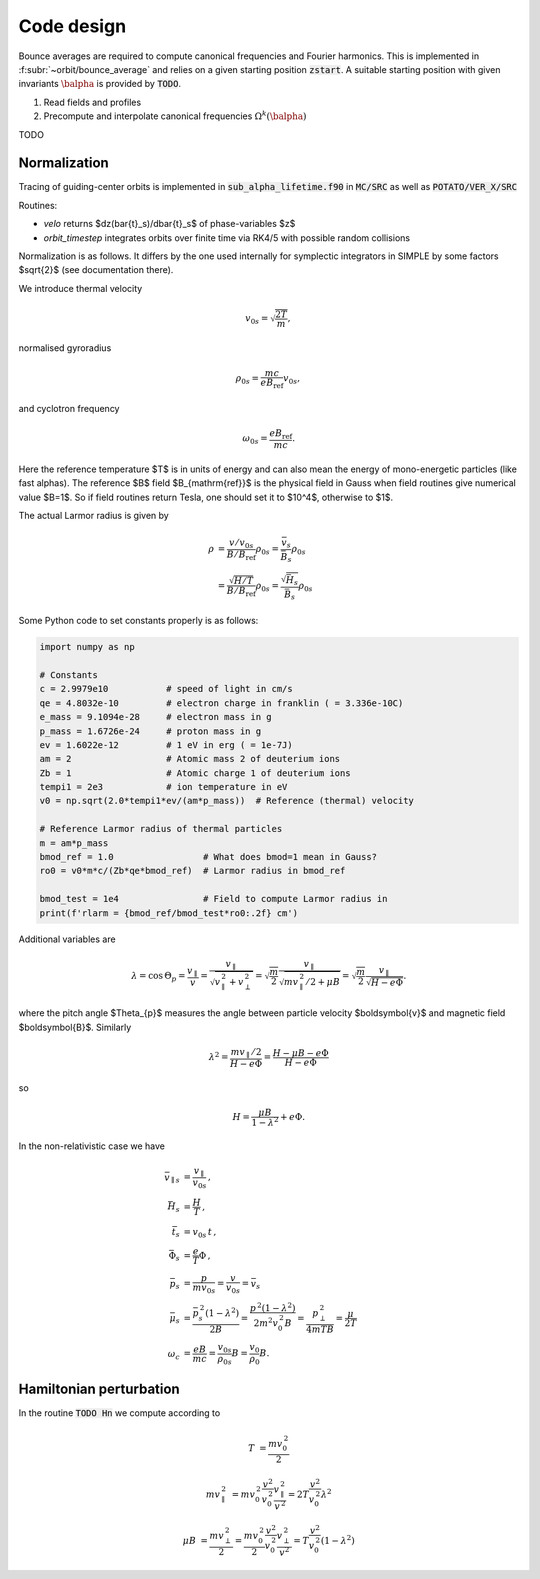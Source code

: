 Code design
===========

Bounce averages are required to compute canonical frequencies
and Fourier harmonics. This is implemented in :f:subr:`~orbit/bounce_average`
and relies on a given starting position :code:`zstart`.
A suitable starting position with given invariants :math:`\balpha`
is provided by :code:`TODO`.

1. Read fields and profiles
2. Precompute and interpolate canonical frequencies :math:`\Omega^k(\balpha)`

TODO

Normalization
------------------------
Tracing of guiding-center orbits is implemented in :code:`sub_alpha_lifetime.f90`
in :code:`MC/SRC` as well as :code:`POTATO/VER_X/SRC`

Routines:

* `velo` returns $dz(\bar{t}_s)/d\bar{t}_s$ of phase-variables $z$
* `orbit_timestep` integrates orbits over finite time via RK4/5 with possible random collisions

Normalization is as follows. It differs by the one used internally for symplectic integrators
in SIMPLE by some factors $\sqrt{2}$ (see documentation there).

We introduce thermal velocity

.. math::
  v_{0s}=\sqrt{\frac{2T}{m}},

normalised gyroradius

.. math::
  \rho_{0s}=\frac{mc}{e B_{\mathrm{ref}}}v_{0s},

and cyclotron frequency

.. math::
  \omega_{0s}=\frac{e B_{\mathrm{ref}}}{mc}.

Here the reference temperature $T$ is in units of energy and can also mean the energy of mono-energetic
particles (like fast alphas). The reference $B$ field $B_{\mathrm{ref}}$ is the
physical field in Gauss when field routines give numerical value $B=1$.
So if field routines return Tesla, one should set it to $10^4$, otherwise to $1$.

The actual Larmor radius is given by

.. math::
  \rho &= \frac{v/v_{0s}}{B/B_{\mathrm{ref}}} \rho_{0s} = \frac{\bar v_s}{\bar B_s} \rho_{0s} \\
       &= \frac{\sqrt{H/T}}{B/B_{\mathrm{ref}}} \rho_{0s} = \frac{\sqrt{\bar H_s}}{\bar B_s} \rho_{0s}


Some Python code to set constants properly is as follows:

.. code-block:: py

  import numpy as np

  # Constants
  c = 2.9979e10           # speed of light in cm/s
  qe = 4.8032e-10         # electron charge in franklin ( = 3.336e-10C)
  e_mass = 9.1094e-28     # electron mass in g
  p_mass = 1.6726e-24     # proton mass in g
  ev = 1.6022e-12         # 1 eV in erg ( = 1e-7J)
  am = 2                  # Atomic mass 2 of deuterium ions
  Zb = 1                  # Atomic charge 1 of deuterium ions
  tempi1 = 2e3            # ion temperature in eV
  v0 = np.sqrt(2.0*tempi1*ev/(am*p_mass))  # Reference (thermal) velocity

  # Reference Larmor radius of thermal particles
  m = am*p_mass
  bmod_ref = 1.0                 # What does bmod=1 mean in Gauss?
  ro0 = v0*m*c/(Zb*qe*bmod_ref)  # Larmor radius in bmod_ref

  bmod_test = 1e4                # Field to compute Larmor radius in
  print(f'rlarm = {bmod_ref/bmod_test*ro0:.2f} cm')

Additional variables are

.. math::
  \lambda	=\cos\,\Theta_{p}=\frac{v_{\parallel}}{v}=\frac{v_{\parallel}}{\sqrt{v_{\parallel}^{\,2}+v_{\perp}^{\,2}}}
	  =\sqrt{\frac{m}{2}}\frac{v_{\parallel}}{\sqrt{mv_{\parallel}^{\,2}/2+\mu B}}=\sqrt{\frac{m}{2}}\frac{v_{\parallel}}{\sqrt{H-e\Phi}}.

where the pitch angle $\Theta_{p}$ measures the angle between particle velocity $\boldsymbol{v}$ and magnetic field $\boldsymbol{B}$. Similarly

.. math::
  \lambda^{2}	=\frac{mv_{\parallel}/2}{H-e\Phi}=\frac{H-\mu B-e\Phi}{H-e\Phi}

so

.. math::
  H=\frac{\mu B}{1-\lambda^{2}}+e\Phi.

In the non-relativistic case we have

.. math::
  \bar{v}_{\parallel s}	&=\frac{v_{\parallel}}{v_{0s}}\,,\\
  \bar{H}_{s}	&=\frac{H}{T}\,,\\
  \bar{t}_{s}	&=v_{0s}\,t\,,\\
  \bar{\Phi}_{s}	&=\frac{e}{T}\Phi\,,\\
  \bar{p}_{s}	&=\frac{p}{mv_{0s}}=\frac{v}{v_{0s}}=\bar{v}_{s}\\
  \bar{\mu}_{s}	&=\frac{\bar{p}_{s}^{\,2}(1-\lambda^{2})}{2B}=\frac{p^{\,2}(1-\lambda^{2})}{2m^{2}v_{0}^{\,2}B}
    =\frac{p_{\perp}^{\,2}}{4mTB}=\frac{\mu}{2T}\\
  \omega_{c}&=\frac{eB}{mc}=\frac{v_{0s}}{\rho_{0s}}B=\frac{v_{0}}{\rho_{0}}B.


Hamiltonian perturbation
------------------------

In the routine :code:`TODO Hn` we compute according to

.. math::
  T	& =\frac{mv_{0}^{\,2}}{2}

  mv_{\parallel}^{\,2}
    &= mv_{0}^{\,2}\frac{v^{2}}{v_{0}^{\,2}}\frac{v_{\parallel}^{\,2}}{v^{\,2}}
     = 2T\frac{v^{2}}{v_{0}^{\,2}}\lambda^{2}

  \mu B	&= \frac{mv_{\perp}^{\,2}}{2}
        = \frac{mv_{0}^{\,2}}{2}\frac{v^{2}}{v_{0}^{\,2}}\frac{v_{\perp}^{\,2}}{v^{2}}
        = T\frac{v^{2}}{v_{0}^{\,2}}(1-\lambda^{2})
